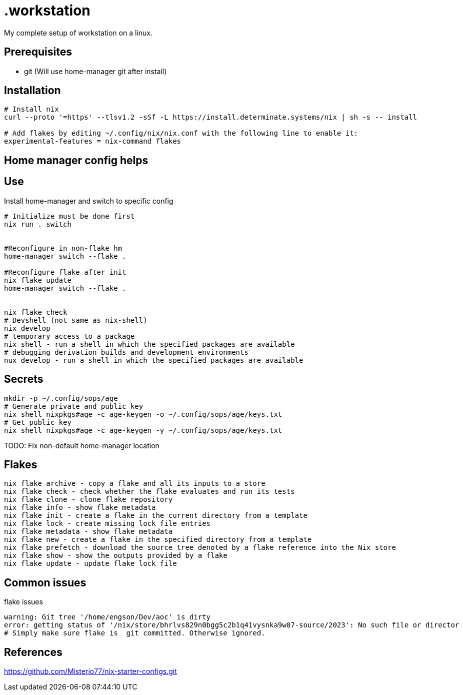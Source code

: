 = .workstation

My complete setup of workstation on a linux.

== Prerequisites
- git (Will use home-manager git after install)

== Installation

[source,bash]
----
# Install nix
curl --proto '=https' --tlsv1.2 -sSf -L https://install.determinate.systems/nix | sh -s -- install

# Add flakes by editing ~/.config/nix/nix.conf with the following line to enable it:
experimental-features = nix-command flakes
----

== Home manager config helps


== Use
Install home-manager and switch to specific config
[source,bash]
----
# Initialize must be done first
nix run . switch


#Reconfigure in non-flake hm
home-manager switch --flake .

#Reconfigure flake after init
nix flake update
home-manager switch --flake .


nix flake check
# Devshell (not same as nix-shell)
nix develop
# temporary access to a package
nix shell - run a shell in which the specified packages are available
# debugging derivation builds and development environments
nux develop - run a shell in which the specified packages are available
----

== Secrets
[source,bash]
----
mkdir -p ~/.config/sops/age
# Generate private and public key
nix shell nixpkgs#age -c age-keygen -o ~/.config/sops/age/keys.txt
# Get public key
nix shell nixpkgs#age -c age-keygen -y ~/.config/sops/age/keys.txt
----

TODO: Fix non-default home-manager location

== Flakes
[source,bash]
----
nix flake archive - copy a flake and all its inputs to a store 
nix flake check - check whether the flake evaluates and run its tests 
nix flake clone - clone flake repository 
nix flake info - show flake metadata 
nix flake init - create a flake in the current directory from a template 
nix flake lock - create missing lock file entries 
nix flake metadata - show flake metadata 
nix flake new - create a flake in the specified directory from a template 
nix flake prefetch - download the source tree denoted by a flake reference into the Nix store 
nix flake show - show the outputs provided by a flake 
nix flake update - update flake lock file 
----

== Common issues
.flake issues
[source,bash]
----
warning: Git tree '/home/engson/Dev/aoc' is dirty
error: getting status of '/nix/store/bhrlvs829n0bgg5c2b1q41vysnka9w07-source/2023': No such file or director
# Simply make sure flake is  git committed. Otherwise ignored.
----

== References
https://github.com/Misterio77/nix-starter-configs.git
